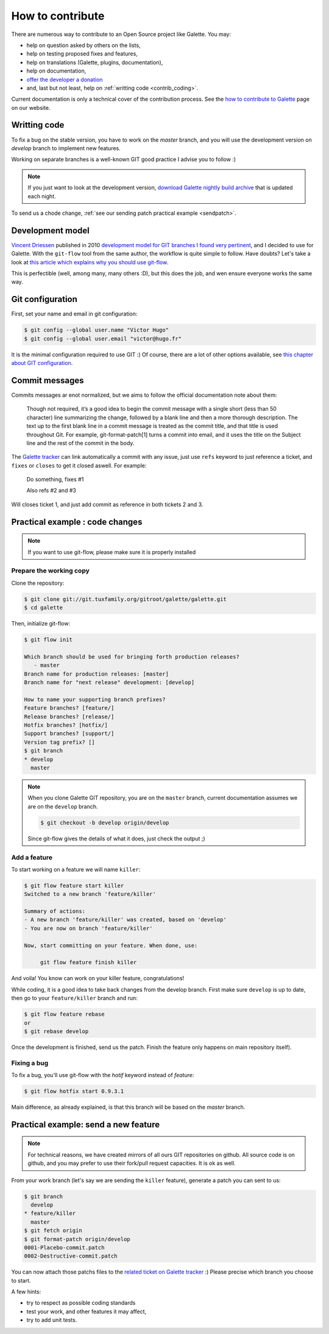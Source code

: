 *****************
How to contribute
*****************

There are numerous way to contribute to an Open Source project like Galette. You may:

* help on question asked by others on the lists,
* help on testing proposed fixes and features,
* help on translations (Galette, plugins, documentation),
* help on documentation,
* `offer the developer a donation <https://www.paypal.me/galettesoft>`_
* and, last but not least, help on :ref:`writting code <contrib_coding>`.

Current documentation is only a technical cover of the contribution process. See the `how to contribute to  Galette <https://galette.eu/dc/index.php/pages/Contribuer>`_ page on our website.

.. _contrib_coding:

Writting code
=============

To fix a bug on the stable version, you have to work on the  `master` branch, and you will use the development version on `develop` branch to implement new features.

Working on separate branches is a well-known GIT good practice I advise you to follow :)

.. note::

   If you just want to look at the development version, `download Galette nightly build archive <https://downloads.tuxfamily.org/galette/galette-dev.tar.bz2>`_ that is updated each night.

To send us a chode change, :ref:`see our sending patch practical example <sendpatch>`.

.. _devmodel:

Development model
=================

`Vincent Driessen <https://nvie.com>`_ published in 2010 `development model for GIT branches I found very pertinent <https://nvie.com/posts/a-successful-git-branching-model/>`_, and I decided to use for Galette. With the ``git-flow`` tool from the same author, the workflow is quite simple to follow. Have doubts? Let's take a look at `this article which explains why you should use git-flow <https://jeffkreeftmeijer.com/2010/why-arent-you-using-git-flow/>`_.

This is perfectible (well, among many, many others :D), but this does the job, and wen ensure everyone works the same way.

Git configuration
=================

First, set your name and email in git configuration:

.. code-block:: bash

   $ git config --global user.name "Victor Hugo"
   $ git config --global user.email "victor@hugo.fr"

It is the minimal configuration required to use GIT :) Of course, there are a lot of other options available, see `this chapter about GIT configuration <https://git-scm.com/book/fr/v2/Personnalisation-de-Git-Configuration-de-Git>`_.

Commit messages
===============

Commits messages ar enot normalized, but we aims to follow the official documentation note about them:

 Though not required, it’s a good idea to begin the commit message with a single short (less than 50 character) line summarizing the change, followed by a blank line and then a more thorough description. The text up to the first blank line in a commit message is treated as the commit title, and that title is used throughout Git. For example, git-format-patch[1] turns a commit into email, and it uses the title on the Subject line and the rest of the commit in the body.

The `Galette tracker <https://bugs.galette.eu/projects/galette>`_ can link automatically a commit with any issue, just use ``refs`` keyword to just reference a ticket, and ``fixes`` or ``closes`` to get it closed aswell. For example:

   Do something, fixes #1

   Also refs #2 and #3

Will closes ticket 1, and just add commit as reference in both tickets 2 and 3.

Practical example : code changes
================================

.. note::

   If you want to use git-flow, please make sure it is properly installed

Prepare the working copy
------------------------

Clone the repository:

.. code-block:: bash

   $ git clone git://git.tuxfamily.org/gitroot/galette/galette.git
   $ cd galette

Then, initialize git-flow:

.. code-block:: bash

   $ git flow init

   Which branch should be used for bringing forth production releases?
      - master
   Branch name for production releases: [master] 
   Branch name for "next release" development: [develop] 

   How to name your supporting branch prefixes?
   Feature branches? [feature/] 
   Release branches? [release/] 
   Hotfix branches? [hotfix/] 
   Support branches? [support/] 
   Version tag prefix? [] 
   $ git branch
   * develop
     master

.. note::

   When you clone Galette GIT repository, you are on the ``master`` branch, current documentation assumes we are on the ``develop`` branch.

   .. code-block:: bash

      $ git checkout -b develop origin/develop

   Since git-flow gives the details of what it does, just check the output ;)


Add a feature
-------------

To start working on a feature we will name ``killer``:

.. code-block:: bash

   $ git flow feature start killer
   Switched to a new branch 'feature/killer'
   
   Summary of actions:
   - A new branch 'feature/killer' was created, based on 'develop'
   - You are now on branch 'feature/killer'
   
   Now, start committing on your feature. When done, use:
   
        git flow feature finish killer

And voila! You know can work on your killer feature, congratulations!

While coding, it is a good idea to take back changes from the develop branch. First make sure ``develop`` is up to date, then go to your ``feature/killer`` branch and run:

.. code-block:: bash

   $ git flow feature rebase
   or
   $ git rebase develop

Once the development is finished, send us the patch. Finish the feature only happens on main repository itself).

Fixing a bug
------------

To fix a bug, you'll use git-flow with the `hotif` keyword instead of `feature`:

.. code-block:: bash

   $ git flow hotfix start 0.9.3.1

Main difference, as already explained, is that this branch will be based on the `master` branch.

.. _sendpatch:

Practical example: send a new feature
=====================================

.. note::

   For technical reasons, we have created mirrors of all ours GIT repositories on github. All source code is on github, and you may prefer to use their fork/pull request capacities. It is ok as well.

From your work branch (let's say we are sending the ``killer`` feature), generate a patch you can sent to us:

.. code-block:: bash

   $ git branch
     develop
   * feature/killer
     master
   $ git fetch origin
   $ git format-patch origin/develop
   0001-Placebo-commit.patch
   0002-Destructive-commit.patch

You can now attach those patchs files to the `related ticket on Galette tracker <https://bugs.galette.eu/projects/galette/>`_ :)
Please precise which branch you choose to start.

A few hints:

* try to respect as possible coding standards
* test your work, and other features it may affect,
* try to add unit tests.

